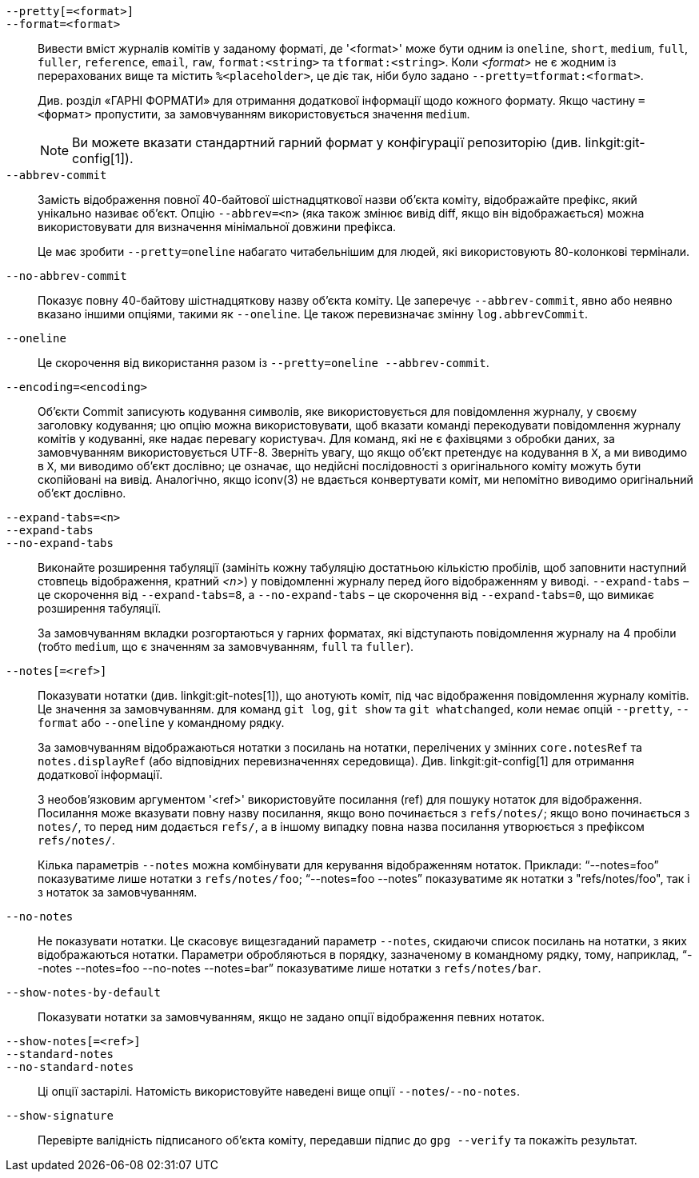 `--pretty[=<format>]`::
`--format=<format>`::

	Вивести вміст журналів комітів у заданому форматі, де '<format>' може бути одним із `oneline`, `short`, `medium`, `full`, `fuller`, `reference`, `email`, `raw`, `format:<string>` та `tformat:<string>`. Коли _<format>_ не є жодним із перерахованих вище та містить `%<placeholder>`, це діє так, ніби було задано `--pretty=tformat:<format>`.
+
Див. розділ «ГАРНІ ФОРМАТИ» для отримання додаткової інформації щодо кожного формату. Якщо частину `=<формат>` пропустити, за замовчуванням використовується значення `medium`.
+
NOTE: Ви можете вказати стандартний гарний формат у конфігурації репозиторію (див. linkgit:git-config[1]).

`--abbrev-commit`::
	Замість відображення повної 40-байтової шістнадцяткової назви об'єкта коміту, відображайте префікс, який унікально називає об'єкт. Опцію `--abbrev=<n>` (яка також змінює вивід diff, якщо він відображається) можна використовувати для визначення мінімальної довжини префікса.
+
Це має зробити `--pretty=oneline` набагато читабельнішим для людей, які використовують 80-колонкові термінали.

`--no-abbrev-commit`::
	Показує повну 40-байтову шістнадцяткову назву об'єкта коміту. Це заперечує `--abbrev-commit`, явно або неявно вказано іншими опціями, такими як `--oneline`. Це також перевизначає змінну `log.abbrevCommit`.

`--oneline`::
	Це скорочення від використання разом із `--pretty=oneline --abbrev-commit`.

`--encoding=<encoding>`::
	Об'єкти Commit записують кодування символів, яке використовується для повідомлення журналу, у своєму заголовку кодування; цю опцію можна використовувати, щоб вказати команді перекодувати повідомлення журналу комітів у кодуванні, яке надає перевагу користувач. Для команд, які не є фахівцями з обробки даних, за замовчуванням використовується UTF-8. Зверніть увагу, що якщо об'єкт претендує на кодування в `X`, а ми виводимо в `X`, ми виводимо об'єкт дослівно; це означає, що недійсні послідовності з оригінального коміту можуть бути скопійовані на вивід. Аналогічно, якщо iconv(3) не вдається конвертувати коміт, ми непомітно виводимо оригінальний об'єкт дослівно.

`--expand-tabs=<n>`::
`--expand-tabs`::
`--no-expand-tabs`::
	Виконайте розширення табуляції (замініть кожну табуляцію достатньою кількістю пробілів, щоб заповнити наступний стовпець відображення, кратний _<n>_) у повідомленні журналу перед його відображенням у виводі. `--expand-tabs` – це скорочення від `--expand-tabs=8`, а `--no-expand-tabs` – це скорочення від `--expand-tabs=0`, що вимикає розширення табуляції.
+
За замовчуванням вкладки розгортаються у гарних форматах, які відступають повідомлення журналу на 4 пробіли (тобто `medium`, що є значенням за замовчуванням, `full` та `fuller`).

ifndef::git-rev-list[]
`--notes[=<ref>]`::
	Показувати нотатки (див. linkgit:git-notes[1]), що анотують коміт, під час відображення повідомлення журналу комітів. Це значення за замовчуванням.
ifndef::with-breaking-changes[]
	для команд `git log`, `git show` та `git whatchanged`, коли
endif::with-breaking-changes[]
ifdef::with-breaking-changes[]
	для команд `git log` та `git show`, коли
endif::with-breaking-changes[]
	немає опцій `--pretty`, `--format` або `--oneline`
	у командному рядку.
+
За замовчуванням відображаються нотатки з посилань на нотатки, перелічених у змінних `core.notesRef` та `notes.displayRef` (або відповідних перевизначеннях середовища). Див. linkgit:git-config[1] для отримання додаткової інформації.
+
З необов'язковим аргументом '<ref>' використовуйте посилання (ref) для пошуку нотаток для відображення. Посилання може вказувати повну назву посилання, якщо воно починається з `refs/notes/`; якщо воно починається з `notes/`, то перед ним додається `refs/`, а в іншому випадку повна назва посилання утворюється з префіксом `refs/notes/`.
+
Кілька параметрів `--notes` можна комбінувати для керування відображенням нотаток. Приклади: "`--notes=foo`" показуватиме лише нотатки з `refs/notes/foo`; "`--notes=foo --notes`" показуватиме як нотатки з "refs/notes/foo", так і з нотаток за замовчуванням.

`--no-notes`::
	Не показувати нотатки. Це скасовує вищезгаданий параметр `--notes`, скидаючи список посилань на нотатки, з яких відображаються нотатки. Параметри обробляються в порядку, зазначеному в командному рядку, тому, наприклад, "`--notes --notes=foo --no-notes --notes=bar`" показуватиме лише нотатки з `refs/notes/bar`.

`--show-notes-by-default`::
	Показувати нотатки за замовчуванням, якщо не задано опції відображення певних нотаток.

`--show-notes[=<ref>]`::
`--standard-notes`::
`--no-standard-notes`::
	Ці опції застарілі. Натомість використовуйте наведені вище опції `--notes`/`--no-notes`.
endif::git-rev-list[]

`--show-signature`::
	Перевірте валідність підписаного об'єкта коміту, передавши підпис до `gpg --verify` та покажіть результат.
